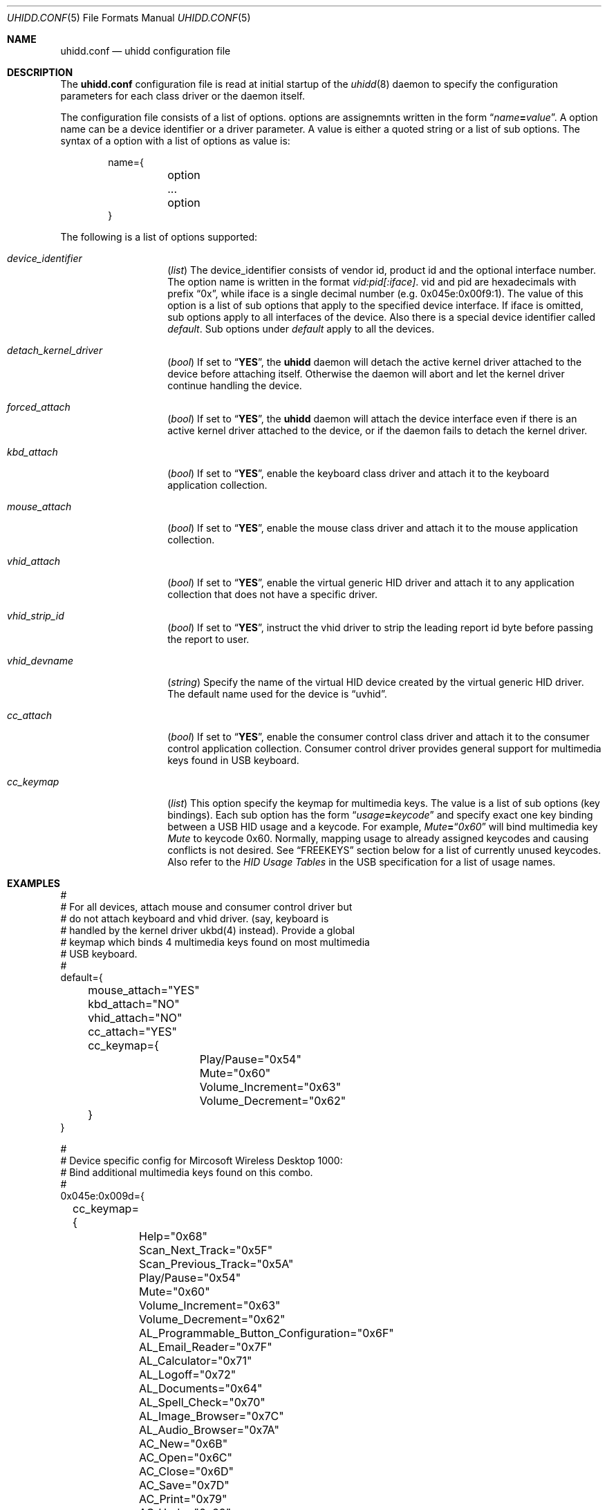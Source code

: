 .\" Copyright (c) 2010 Kai Wang
.\" All rights reserved.
.\"
.\" Redistribution and use in source and binary forms, with or without
.\" modification, are permitted provided that the following conditions
.\" are met:
.\" 1. Redistributions of source code must retain the above copyright
.\"    notice, this list of conditions and the following disclaimer.
.\" 2. Redistributions in binary form must reproduce the above copyright
.\"    notice, this list of conditions and the following disclaimer in the
.\"    documentation and/or other materials provided with the distribution.
.\"
.\" THIS SOFTWARE IS PROVIDED BY THE AUTHOR AND CONTRIBUTORS ``AS IS'' AND
.\" ANY EXPRESS OR IMPLIED WARRANTIES, INCLUDING, BUT NOT LIMITED TO, THE
.\" IMPLIED WARRANTIES OF MERCHANTABILITY AND FITNESS FOR A PARTICULAR PURPOSE
.\" ARE DISCLAIMED. IN NO EVENT SHALL THE AUTHOR OR CONTRIBUTORS BE LIABLE
.\" FOR ANY DIRECT, INDIRECT, INCIDENTAL, SPECIAL, EXEMPLARY, OR CONSEQUENTIAL
.\" DAMAGES (INCLUDING, BUT NOT LIMITED TO, PROCUREMENT OF SUBSTITUTE GOODS
.\" OR SERVICES; LOSS OF USE, DATA, OR PROFITS; OR BUSINESS INTERRUPTION)
.\" HOWEVER CAUSED AND ON ANY THEORY OF LIABILITY, WHETHER IN CONTRACT, STRICT
.\" LIABILITY, OR TORT (INCLUDING NEGLIGENCE OR OTHERWISE) ARISING IN ANY WAY
.\" OUT OF THE USE OF THIS SOFTWARE, EVEN IF ADVISED OF THE POSSIBILITY OF
.\" SUCH DAMAGE.
.\"
.\" $FreeBSD$
.\"
.Dd March 3, 2010
.Dt UHIDD.CONF 5
.Os
.Sh NAME
.Nm uhidd.conf
.Nd uhidd configuration file
.Sh DESCRIPTION
The
.Nm
configuration file is read at initial startup of the
.Xr uhidd 8
daemon to specify the configuration parameters for
each class driver or the daemon itself.
.Pp
The configuration file consists of a list of options.
options are assignemnts written in the form
.Dq Ar name Ns Li = Ns Ar value .
A option name can be a device identifier or a driver parameter.
A value is either a quoted string or a list of sub options.
The syntax of a option with a list of options as value
is:
.Pp
.Bd -literal -offset indent
name={
	option
	...
	option
}
.Ed
.Pp
The following is a list of options supported:
.Bl -tag -width indent-three
.It Va device_identifier
.Pq Vt list
The device_identifier consists of vendor id, product id
and the optional interface number. The option name is
written in the format
.Va vid:pid[:iface] .
vid and pid are hexadecimals with prefix
.Dq 0x ,
while iface is a single decimal number (e.g. 0x045e:0x00f9:1).
The value of this option is a list of sub options that apply
to the specified device interface. If iface is omitted, sub options
apply to all interfaces of the device. Also there is a special
device identifier called
.Va default .
Sub options under
.Va default
apply to all the devices.
.It Va detach_kernel_driver
.Pq Vt bool
If set to
.Dq Li YES ,
the
.Nm uhidd
daemon will detach the active kernel driver attached to
the device before attaching itself. Otherwise the daemon
will abort and let the kernel driver continue handling
the device.
.It Va forced_attach
.Pq Vt bool
If set to
.Dq Li YES ,
the
.Nm uhidd
daemon will attach the device interface even if there is an
active kernel driver attached to the device, or if the daemon
fails to detach the kernel driver.
.It Va kbd_attach
.Pq Vt bool
If set to
.Dq Li YES ,
enable the keyboard class driver and attach it to the
keyboard application collection.
.It Va mouse_attach
.Pq Vt bool
If set to
.Dq Li YES ,
enable the mouse class driver and attach it to the mouse
application collection.
.It Va vhid_attach
.Pq Vt bool
If set to
.Dq Li YES ,
enable the virtual generic HID driver and attach it to any
application collection that does not have a specific driver.
.It Va vhid_strip_id
.Pq Vt bool
If set to
.Dq Li YES ,
instruct the vhid driver to strip the leading report id byte
before passing the report to user.
.It Va vhid_devname
.Pq Vt string
Specify the name of the virtual HID device created by the
virtual generic HID driver. The default name used for the device is
.Dq uvhid .
.It Va cc_attach
.Pq Vt bool
If set to
.Dq Li YES ,
enable the consumer control class driver and attach it to the
consumer control application collection. Consumer control
driver provides general support for multimedia keys found
in USB keyboard.
.It Va cc_keymap
.Pq Vt list
This option specify the keymap for multimedia keys. The value
is a list of sub options
.Pq key bindings .
Each sub option has
the form
.Dq Ar usage Ns Li = Ns Ar keycode
and specify exact one key binding between a USB HID usage and a
keycode. For example,
.Em Mute Ns Li = Ns Dq Em 0x60
will bind multimedia key
.Em Mute
to keycode 0x60. Normally, mapping usage to
already assigned keycodes and causing conflicts is not desired.
See
.Sx FREEKEYS
section below for a list of currently unused keycodes. Also refer
to the
.Em HID Usage Tables
in the USB specification for a list of
usage names.
.El
.Sh EXAMPLES
.Bd -literal
#
# For all devices, attach mouse and consumer control driver but
# do not attach keyboard and vhid driver. (say, keyboard is
# handled by the kernel driver ukbd(4) instead). Provide a global
# keymap which binds 4 multimedia keys found on most multimedia
# USB keyboard.
#
default={
	mouse_attach="YES"
	kbd_attach="NO"
	vhid_attach="NO"
	cc_attach="YES"
	cc_keymap={
		Play/Pause="0x54"
		Mute="0x60"
		Volume_Increment="0x63"
		Volume_Decrement="0x62"
	}
}

#
# Device specific config for Mircosoft Wireless Desktop 1000:
# Bind additional multimedia keys found on this combo.
#
0x045e:0x009d={
	cc_keymap={
		Help="0x68"
		Scan_Next_Track="0x5F"
		Scan_Previous_Track="0x5A"
		Play/Pause="0x54"
		Mute="0x60"
		Volume_Increment="0x63"
		Volume_Decrement="0x62"
		AL_Programmable_Button_Configuration="0x6F"
		AL_Email_Reader="0x7F"
		AL_Calculator="0x71"
		AL_Logoff="0x72"
		AL_Documents="0x64"
		AL_Spell_Check="0x70"
		AL_Image_Browser="0x7C"
		AL_Audio_Browser="0x7A"
		AC_New="0x6B"
		AC_Open="0x6C"
		AC_Close="0x6D"
		AC_Save="0x7D"
		AC_Print="0x79"
		AC_Undo="0x69"
		AC_Home="0x65"
		AC_Back="0x66"
		AC_Forward="0x67"
		AC_Zoom_In="0x75"
		AC_Zoom_Out="0x74"
		AC_Redo/Repeat="0x6A"
		AC_Reply="0x6E"
		AC_Forward_Msg="0x76"
		AC_Send="0x73"
	}
}
.Ed
.Sh FREEKEYS
.Fx
keyboard infrastructure support at most 127 keycodes. Most of the
keycodes have been assigned. Unassigned keycodes can be bound to
multimedia keys without problem. Among those already assigned
keycodes, rarely used ones can be reassigned to multimedia keys as
well. The following is a list of keycodes that can probably be
.Dq Li safely
reassigned.
.Bl -tag -width "Rarely used keycodes"
.It Unused keycodes
Currently unused keycodes include: 0x54, 0x5A, 0x5F,
0x60, 0x62, 0x63, 0x6F, 0x71, 0x72, 0x74.
.It Rarely used keycodes
0x73, 0x70, 0x7D, 0x79, 0x7B, 0x5C, 0xF2, 0xF1, 0x78, 0x77, 0x76.
These keycodes are most likely not used for English keyboard.
.It F13 - F24
0x64, 0x65, 0x66, 0x67, 0x68, 0x69, 0x6A, 0x6B, 0x6C, 0x6D,
0x6E, 0x76. These keycodes are for extra function keys found on
some keyboards and can be reassigned if your keyboard doesn't have
them.
.El
.Sh FILES
.Bl -tag -width /usr/local/etc/uhidd.conf -compact
.It Pa /usr/local/etc/uhidd.conf
the default name of the configuration file
.El
.Sh BUGS
Some facts stated in this manual page might not be true.
.Sh SEE ALSO
.Xr uhidd 8
.Pp
HID Usage Tables:
.Em http://www.usb.org/developers/devclass_docs/Hut1_11.pdf
